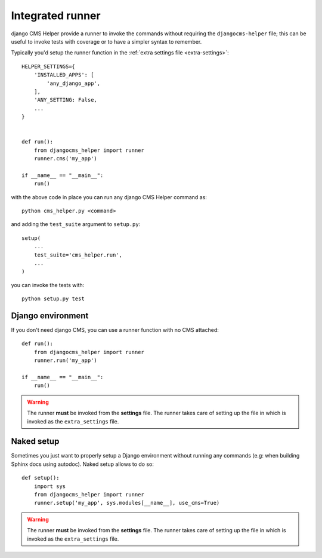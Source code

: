 =================
Integrated runner
=================

django CMS Helper provide a runner to invoke the commands without requiring the
``djangocms-helper`` file; this can be useful to invoke tests with coverage or to
have a simpler syntax to remember.

Typically you'd setup the runner function in the :ref:`extra settings file <extra-settings>`::


    HELPER_SETTINGS={
        'INSTALLED_APPS': [
            'any_django_app',
        ],
        'ANY_SETTING: False,
        ...
    }


    def run():
        from djangocms_helper import runner
        runner.cms('my_app')

    if __name__ == "__main__":
        run()


with the above code in place you can run any django CMS Helper command as::

    python cms_helper.py <command>

and adding the ``test_suite`` argument to ``setup.py``::

    setup(
        ...
        test_suite='cms_helper.run',
        ...
    )

you can invoke the tests with::

    python setup.py test


Django environment
==================

If you don't need django CMS, you can use a runner function with no CMS attached::


    def run():
        from djangocms_helper import runner
        runner.run('my_app')

    if __name__ == "__main__":
        run()


.. warning:: The runner **must** be invoked from the **settings** file.
             The runner takes care of setting up the file in which is
             invoked as the ``extra_settings`` file.

.. _naked_runner:

Naked setup
===========

Sometimes you just want to properly setup a Django environment without running any commands
(e.g: when building Sphinx docs using autodoc). Naked setup allows to do so::


    def setup():
        import sys
        from djangocms_helper import runner
        runner.setup('my_app', sys.modules[__name__], use_cms=True)


.. warning:: The runner **must** be invoked from the **settings** file.
             The runner takes care of setting up the file in which is
             invoked as the ``extra_settings`` file.
